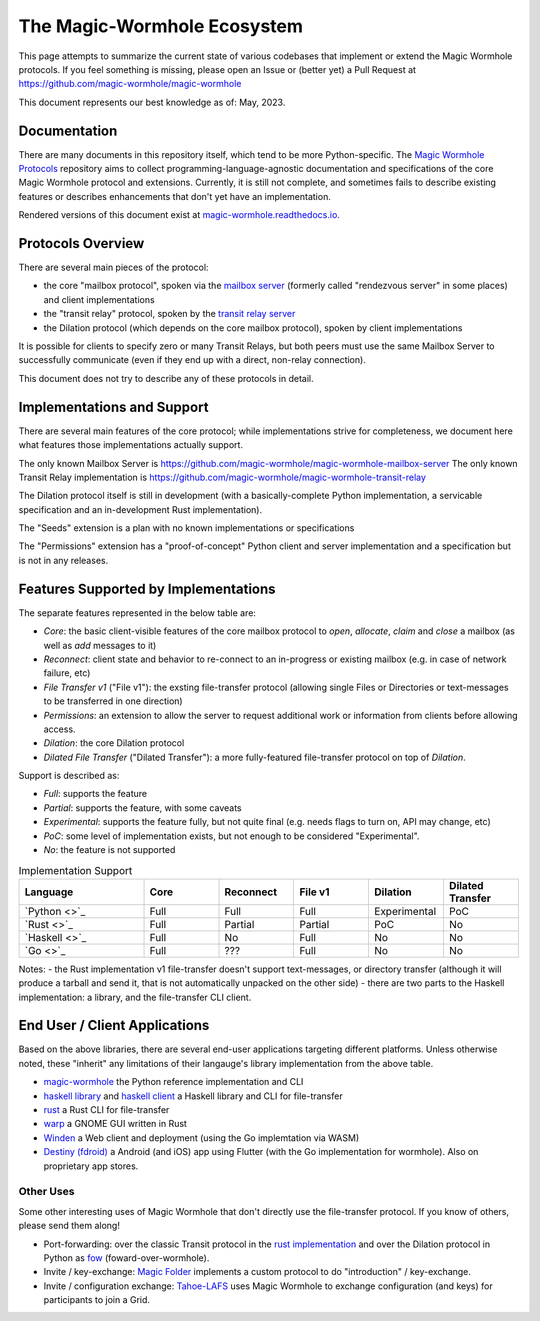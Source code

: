 The Magic-Wormhole Ecosystem
============================

This page attempts to summarize the current state of various codebases that implement or extend the Magic Wormhole protocols.
If you feel something is missing, please open an Issue or (better yet) a Pull Request at https://github.com/magic-wormhole/magic-wormhole

This document represents our best knowledge as of: May, 2023.


Documentation
-------------

There are many documents in this repository itself, which tend to be more Python-specific.
The `Magic Wormhole Protocols <https://github.com/magic-wormhole/magic-wormhole-protocols>`_ repository aims to collect programming-language-agnostic documentation and specifications of the core Magic Wormhole protocol and extensions.
Currently, it is still not complete, and sometimes fails to describe existing features or describes enhancements that don't yet have an implementation.

Rendered versions of this document exist at `magic-wormhole.readthedocs.io <https://magic-wormhole.readthedocs.io/en/latest/>`_.


Protocols Overview
------------------

There are several main pieces of the protocol:

* the core "mailbox protocol", spoken via the `mailbox server <https://github.com/magic-wormhole/magic-wormhole-mailbox-server>`_ (formerly called "rendezvous server" in some places) and client implementations
* the "transit relay" protocol, spoken by the `transit relay server <https://github.com/magic-wormhole/magic-wormhole-transit-relay>`_
* the Dilation protocol (which depends on the core mailbox protocol), spoken by client implementations

It is possible for clients to specify zero or many Transit Relays, but both peers must use the same Mailbox Server to successfully communicate (even if they end up with a direct, non-relay connection).

This document does not try to describe any of these protocols in detail.


Implementations and Support
---------------------------

There are several main features of the core protocol; while implementations strive for completeness, we document here what features those implementations actually support.

The only known Mailbox Server is https://github.com/magic-wormhole/magic-wormhole-mailbox-server
The only known Transit Relay implementation is https://github.com/magic-wormhole/magic-wormhole-transit-relay

The Dilation protocol itself is still in development (with a basically-complete Python implementation, a servicable specification and an in-development Rust implementation).

The "Seeds" extension is a plan with no known implementations or specifications

The "Permissions" extension has a "proof-of-concept" Python client and server implementation and a specification but is not in any releases.


Features Supported by Implementations
-------------------------------------

The separate features represented in the below table are:

* *Core*: the basic client-visible features of the core mailbox protocol to `open`, `allocate`, `claim` and `close` a mailbox (as well as `add` messages to it)
* *Reconnect*: client state and behavior to re-connect to an in-progress or existing mailbox (e.g. in case of network failure, etc)
* *File Transfer v1* ("File v1"): the exsting file-transfer protocol (allowing single Files or Directories or text-messages to be transferred in one direction)
* *Permissions*: an extension to allow the server to request additional work or information from clients before allowing access.
* *Dilation*: the core Dilation protocol
* *Dilated File Transfer* ("Dilated Transfer"): a more fully-featured file-transfer protocol on top of *Dilation*.


Support is described as:

* *Full*: supports the feature
* *Partial*: supports the feature, with some caveats
* *Experimental*: supports the feature fully, but not quite final (e.g. needs flags to turn on, API may change, etc)
* *PoC*: some level of implementation exists, but not enough to be considered "Experimental".
* *No*: the feature is not supported


.. list-table:: Implementation Support
    :widths: 25 15 15 15 15 15
    :header-rows: 1

    * - Language
      - Core
      - Reconnect
      - File v1
      - Dilation
      - Dilated Transfer

    * - `Python <>`_
      - Full
      - Full
      - Full
      - Experimental
      - PoC

    * - `Rust <>`_
      - Full
      - Partial
      - Partial
      - PoC
      - No

    * - `Haskell <>`_
      - Full
      - No
      - Full
      - No
      - No

    * - `Go <>`_
      - Full
      - ???
      - Full
      - No
      - No

Notes:
- the Rust implementation v1 file-transfer doesn't support text-messages, or directory transfer (although it will produce a tarball and send it, that is not automatically unpacked on the other side)
- there are two parts to the Haskell implementation: a library, and the file-transfer CLI client.


End User / Client Applications
------------------------------

Based on the above libraries, there are several end-user applications targeting different platforms.
Unless otherwise noted, these "inherit" any limitations of their langauge's library implementation from the above table.

* `magic-wormhole <https://github.com/magic-wormhole/magic-wormhole>`_ the Python reference implementation and CLI
* `haskell library <https://github.com/LeastAuthority/haskell-magic-wormhole>`_ and `haskell client <https://github.com/LeastAuthority/wormhole-client>`_ a Haskell library and CLI for file-transfer
* `rust <https://github.com/magic-wormhole/magic-wormhole.rs/>`_ a Rust CLI for file-transfer
* `warp <https://github.com/magic-wormhole/magic-wormhole.rs/>`_ a GNOME GUI written in Rust
* `Winden <https://winden.app/>`_ a Web client and deployment (using the Go implemtation via WASM)
* `Destiny (fdroid) <https://f-droid.org/packages/com.leastauthority.destiny/>`_ a Android (and iOS) app using Flutter (with the Go implementation for wormhole). Also on proprietary app stores.


Other Uses
~~~~~~~~~~

Some other interesting uses of Magic Wormhole that don't directly use the file-transfer protocol.
If you know of others, please send them along!

* Port-forwarding: over the classic Transit protocol in the `rust implementation <https://github.com/magic-wormhole/magic-wormhole.rs/blob/e6ddc75c63ba030d5681cac04ca3e5a2262acc50/src/forwarding.rs#L1>`_ and over the Dilation protocol in Python as `fow <https://github.com/meejah/fow>`_ (foward-over-wormhole).

* Invite / key-exchange: `Magic Folder <https://magic-folder.readthedocs.io/en/latest/invites.html>`_ implements a custom protocol to do "introduction" / key-exchange.

* Invite / configuration exchange: `Tahoe-LAFS <https://tahoe-lafs.readthedocs.io/en/latest/magic-wormhole-invites.html>`_ uses Magic Wormhole to exchange configuration (and keys) for participants to join a Grid.
